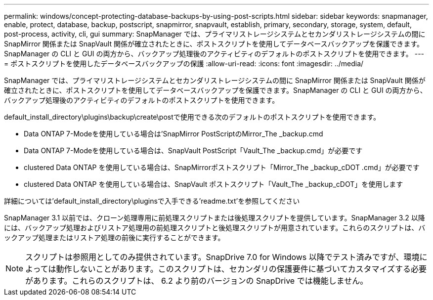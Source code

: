 ---
permalink: windows/concept-protecting-database-backups-by-using-post-scripts.html 
sidebar: sidebar 
keywords: snapmanager, enable, protect, database, backup, postscript, snapmirror, snapvault, establish, primary, secondary, storage, system, default, post-process, activity, cli, gui 
summary: SnapManager では、プライマリストレージシステムとセカンダリストレージシステムの間に SnapMirror 関係または SnapVault 関係が確立されたときに、ポストスクリプトを使用してデータベースバックアップを保護できます。SnapManager の CLI と GUI の両方から、バックアップ処理後のアクティビティのデフォルトのポストスクリプトを使用できます。 
---
= ポストスクリプトを使用したデータベースバックアップの保護
:allow-uri-read: 
:icons: font
:imagesdir: ../media/


[role="lead"]
SnapManager では、プライマリストレージシステムとセカンダリストレージシステムの間に SnapMirror 関係または SnapVault 関係が確立されたときに、ポストスクリプトを使用してデータベースバックアップを保護できます。SnapManager の CLI と GUI の両方から、バックアップ処理後のアクティビティのデフォルトのポストスクリプトを使用できます。

default_install_directory\plugins\backup\create\postで使用できる次のデフォルトのポストスクリプトを使用できます。

* Data ONTAP 7-Modeを使用している場合は'SnapMirror PostScriptのMirror_The _backup.cmd
* Data ONTAP 7-Modeを使用している場合は、SnapVault PostScript「Vault_The _backup.cmd」が必要です
* clustered Data ONTAP を使用している場合は、SnapMirrorポストスクリプト「Mirror_The _backup_cDOT .cmd」が必要です
* clustered Data ONTAP を使用している場合は、SnapVault ポストスクリプト「Vault_The _backup_cDOT」を使用します


詳細については'default_install_directory\pluginsで入手できる'readme.txt'を参照してください

SnapManager 3.1 以前では、クローン処理専用に前処理スクリプトまたは後処理スクリプトを提供しています。SnapManager 3.2 以降には、バックアップ処理およびリストア処理用の前処理スクリプトと後処理スクリプトが用意されています。これらのスクリプトは、バックアップ処理またはリストア処理の前後に実行することができます。


NOTE: スクリプトは参照用としてのみ提供されています。SnapDrive 7.0 for Windows 以降でテスト済みですが、環境によっては動作しないことがあります。このスクリプトは、セカンダリの保護要件に基づいてカスタマイズする必要があります。これらのスクリプトは、 6.2 より前のバージョンの SnapDrive では機能しません。
